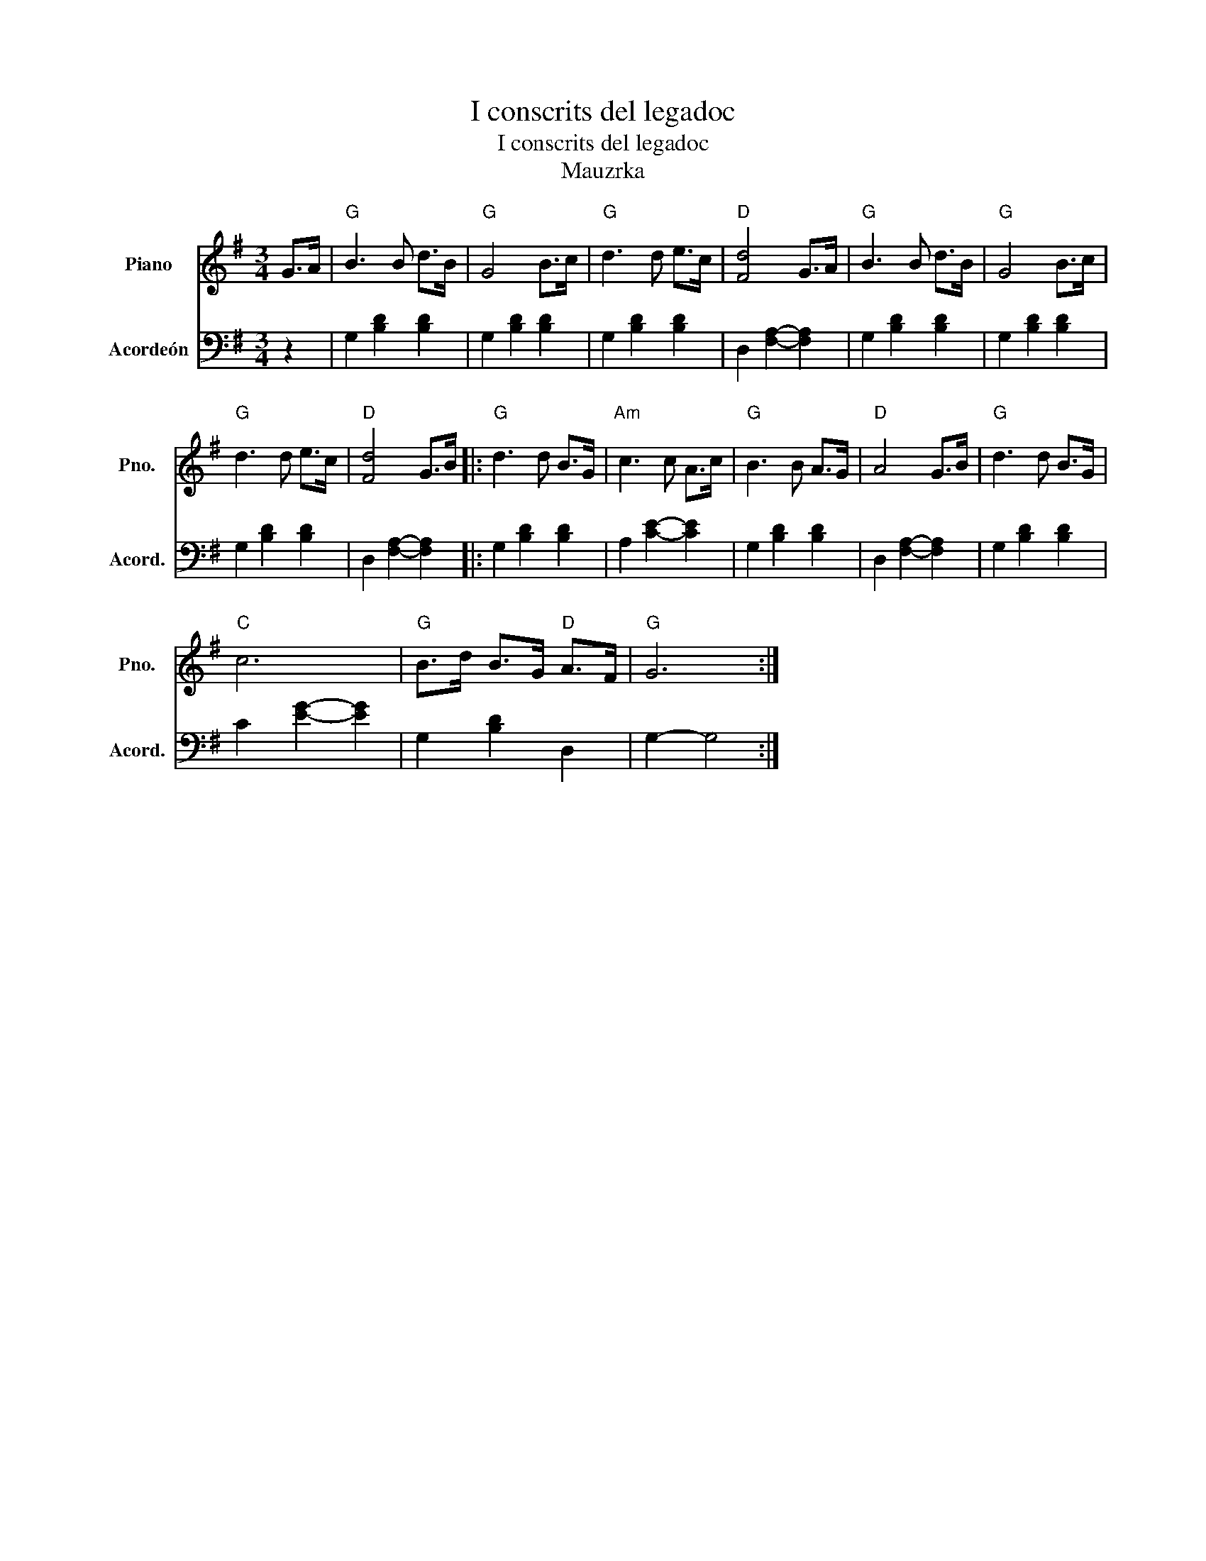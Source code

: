 X:1
T:I conscrits del legadoc
T:I conscrits del legadoc
T:Mauzrka
%%score 1 2
L:1/8
M:3/4
K:G
V:1 treble nm="Piano" snm="Pno."
V:2 bass nm="Acordeón" snm="Acord."
V:1
 G>A |"G" B3 B d>B |"G" G4 B>c |"G" d3 d e>c |"D" [Fd]4 G>A |"G" B3 B d>B |"G" G4 B>c | %7
"G" d3 d e>c |"D" [Fd]4 G>B |:"G" d3 d B>G |"Am" c3 c A>c |"G" B3 B A>G |"D" A4 G>B |"G" d3 d B>G | %14
"C" c6 |"G" B>d B>G"D" A>F |"G" G6 :| %17
V:2
 z2 | G,2 [B,D]2 [B,D]2 | G,2 [B,D]2 [B,D]2 | G,2 [B,D]2 [B,D]2 | D,2 [F,A,]2- [F,A,]2 | %5
 G,2 [B,D]2 [B,D]2 | G,2 [B,D]2 [B,D]2 | G,2 [B,D]2 [B,D]2 | D,2 [F,A,]2- [F,A,]2 |: %9
 G,2 [B,D]2 [B,D]2 | A,2 [CE]2- [CE]2 | G,2 [B,D]2 [B,D]2 | D,2 [F,A,]2- [F,A,]2 | %13
 G,2 [B,D]2 [B,D]2 | C2 [EG]2- [EG]2 | G,2 [B,D]2 D,2 | G,2- G,4 :| %17

